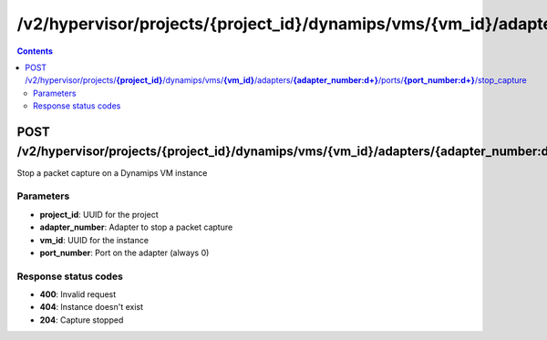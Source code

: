 /v2/hypervisor/projects/{project_id}/dynamips/vms/{vm_id}/adapters/{adapter_number:\d+}/ports/{port_number:\d+}/stop_capture
------------------------------------------------------------------------------------------------------------------------------------------

.. contents::

POST /v2/hypervisor/projects/**{project_id}**/dynamips/vms/**{vm_id}**/adapters/**{adapter_number:\d+}**/ports/**{port_number:\d+}**/stop_capture
~~~~~~~~~~~~~~~~~~~~~~~~~~~~~~~~~~~~~~~~~~~~~~~~~~~~~~~~~~~~~~~~~~~~~~~~~~~~~~~~~~~~~~~~~~~~~~~~~~~~~~~~~~~~~~~~~~~~~~~~~~~~~~~~~~~~~~~~~~~~~~~~~~~~~~~~~~~~~~
Stop a packet capture on a Dynamips VM instance

Parameters
**********
- **project_id**: UUID for the project
- **adapter_number**: Adapter to stop a packet capture
- **vm_id**: UUID for the instance
- **port_number**: Port on the adapter (always 0)

Response status codes
**********************
- **400**: Invalid request
- **404**: Instance doesn't exist
- **204**: Capture stopped

